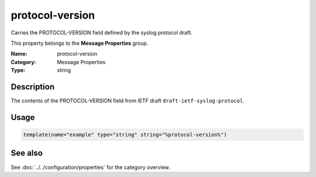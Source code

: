 .. _prop-message-protocol-version:
.. _properties.message.protocol-version:

protocol-version
================

.. index::
   single: properties; protocol-version
   single: protocol-version

.. summary-start

Carries the PROTOCOL-VERSION field defined by the syslog protocol draft.

.. summary-end

This property belongs to the **Message Properties** group.

:Name: protocol-version
:Category: Message Properties
:Type: string

Description
-----------
The contents of the PROTOCOL-VERSION field from IETF draft
``draft-ietf-syslog-protocol``.

Usage
-----
.. _properties.message.protocol-version-usage:

.. code-block:: rsyslog

   template(name="example" type="string" string="%protocol-version%")

See also
--------
See :doc:`../../configuration/properties` for the category overview.
